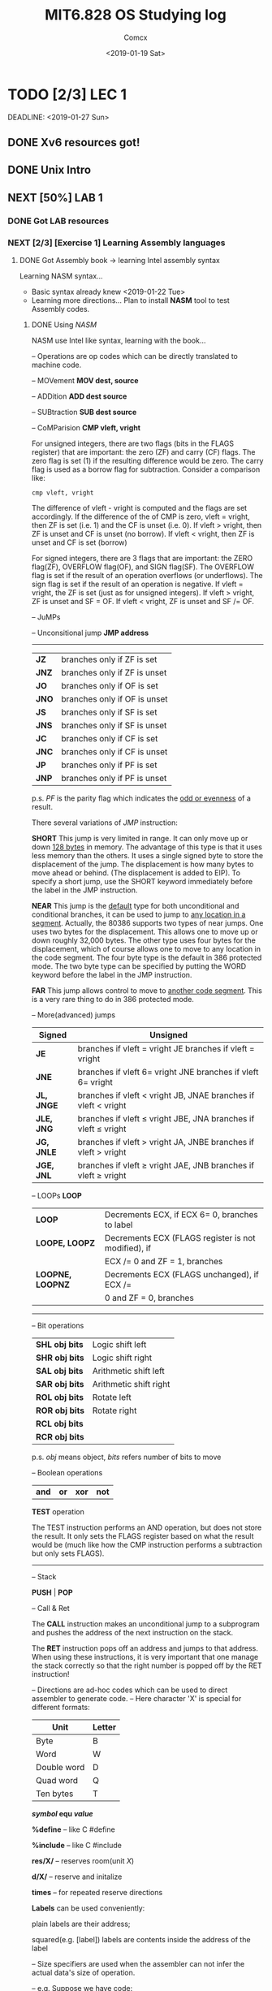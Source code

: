 #+TITLE: MIT6.828 OS Studying log
#+AUTHOR: Comcx
#+DATE: <2019-01-19 Sat>


* TODO [2/3] LEC 1
  SCHEDULED: <2019-01-20 Sun>
  DEADLINE:  <2019-01-27 Sun>

** DONE Xv6 resources got!
** DONE Unix Intro
** NEXT [50%] LAB 1
*** DONE Got LAB resources
*** NEXT [2/3] [Exercise 1] Learning Assembly languages
**** DONE Got Assembly book -> learning Intel assembly syntax
Learning NASM syntax...
- Basic syntax already knew <2019-01-22 Tue>
- Learning more directions...
  Plan to install *NASM* tool to test Assembly codes.
***** DONE Using /NASM/
      NASM use Intel like syntax, learning with the book...


:Operations:
-- Operations are op codes which can be directly translated to machine code.

-- MOVement
*MOV dest, source*

-- ADDition
*ADD dest source*

-- SUBtraction
*SUB dest source*

-- CoMParision
*CMP vleft, vright*

For unsigned integers, there are two flags (bits in the FLAGS register)
that are important: the zero (ZF) and carry (CF) flags. The zero flag is
set (1) if the resulting difference would be zero. The carry flag is used as a
borrow flag for subtraction. Consider a comparison like:
#+begin_src
cmp vleft, vright
#+end_src
The difference of vleft - vright is computed and the flags are set accordingly. 
If the difference of the of CMP is zero, vleft = vright, then ZF is set
(i.e. 1) and the CF is unset (i.e. 0). If vleft > vright, then ZF is unset
and CF is unset (no borrow). If vleft < vright, then ZF is unset and CF
is set (borrow)

For signed integers, there are 3 flags that are important: the ZERO flag(ZF),
OVERFLOW flag(OF), and SIGN flag(SF). The OVERFLOW flag
is set if the result of an operation overflows (or underflows). The sign flag
is set if the result of an operation is negative. If vleft = vright, the ZF
is set (just as for unsigned integers). If vleft > vright, ZF is unset and
SF = OF. If vleft < vright, ZF is unset and SF /= OF.

-- JuMPs

-- Unconsitional jump
*JMP address*

--------------------------------------
| *JZ*  | branches only if ZF is set   |
| *JNZ* | branches only if ZF is unset |
| *JO*  | branches only if OF is set   |
| *JNO* | branches only if OF is unset |
| *JS*  | branches only if SF is set   |
| *JNS* | branches only if SF is unset |
| *JC*  | branches only if CF is set   |
| *JNC* | branches only if CF is unset |
| *JP*  | branches only if PF is set   |
| *JNP* | branches only if PF is unset |
p.s. /PF/ is the parity flag which 
     indicates the _odd or evenness_ of a result.



There several variations of /JMP/ instruction:

*SHORT* 
This jump is very limited in range. It can only move up or down
_128 bytes_ in memory. The advantage of this type is that it uses less
memory than the others. It uses a single signed byte to store the
displacement of the jump. The displacement is how many bytes to
move ahead or behind. (The displacement is added to EIP). To specify
a short jump, use the SHORT keyword immediately before the label in
the JMP instruction.

*NEAR* 
This jump is the _default_ type for both unconditional and conditional branches, 
it can be used to jump to _any location in a segment_. 
Actually, the 80386 supports two types of near jumps. One
uses two bytes for the displacement. This allows one to move up or
down roughly 32,000 bytes. The other type uses four bytes for the
displacement, which of course allows one to move to any location in
the code segment. The four byte type is the default in 386 protected
mode. The two byte type can be specified by putting the WORD keyword
before the label in the JMP instruction.

*FAR* 
This jump allows control to move to _another code segment_. This is a
very rare thing to do in 386 protected mode.

-- More(advanced) jumps
| Signed     | Unsigned                                                       |
|------------+----------------------------------------------------------------|
| *JE*       | branches if vleft = vright JE branches if vleft = vright       |
| *JNE*      | branches if vleft 6= vright JNE branches if vleft 6= vright    |
| *JL, JNGE* | branches if vleft < vright JB, JNAE branches if vleft < vright |
| *JLE, JNG* | branches if vleft ≤ vright JBE, JNA branches if vleft ≤ vright |
| *JG, JNLE* | branches if vleft > vright JA, JNBE branches if vleft > vright |
| *JGE, JNL* | branches if vleft ≥ vright JAE, JNB branches if vleft ≥ vright |




-- LOOPs
*LOOP*
| *LOOP*           | Decrements ECX, if ECX 6= 0, branches to label      |
| *LOOPE, LOOPZ*   | Decrements ECX (FLAGS register is not modified), if |
|                  | ECX /= 0 and ZF = 1, branches                       |
| *LOOPNE, LOOPNZ* | Decrements ECX (FLAGS unchanged), if ECX /=         |
|                  | 0 and ZF = 0, branches                              |



-------------------------------------------

-- Bit operations

| *SHL obj bits* | Logic shift left       |
| *SHR obj bits* | Logic shift right      |
| *SAL obj bits* | Arithmetic shift left  |
| *SAR obj bits* | Arithmetic shift right |
| *ROL obj bits* | Rotate left            |
| *ROR obj bits* | Rotate right           |
| *RCL obj bits* |                        |
| *RCR obj bits* |                        |
p.s. /obj/ means object, /bits/ refers number of bits to move


-- Boolean operations

| *and* | *or* | *xor* | *not* |
*TEST* operation

The TEST instruction performs an AND operation, but does not store
the result. 
It only sets the FLAGS register based on what the result would
be (much like how the CMP instruction performs a subtraction but only sets
FLAGS).


------------------------------------------

-- Stack

*PUSH* | *POP*


-- Call & Ret

The *CALL* instruction makes an unconditional jump to a subprogram and 
pushes the address of the next instruction on the stack. 

The *RET* instruction pops off an address and jumps to that address. 
When using these instructions, it is very important that one manage the stack correctly 
so that the right number is popped off by the RET instruction!


:end:



:Directions:
-- Directions are ad-hoc codes which can be used to direct assembler to generate code.
-- Here character 'X' is special for different formats:
| Unit        | Letter |
|-------------+--------|
| Byte        | B      |
| Word        | W      |
| Double word | D      |
| Quad word   | Q      |
| Ten bytes   | T      |

*/symbol/ equ /value/*

*%define*   -- like C #define

*%include*  -- like C #include

*res/X/*    -- reserves room(unit /X/)

*d/X/*      -- reserve and initalize

*times*     -- for repeated reserve directions

:end:

*Labels* can be used conveniently: 

plain labels are their address;

squared(e.g. [label]) labels are contents inside the address of the label

:Size-Specifiers:
-- Size specifiers are used when the assembler can not infer the actual data's size of operation.

-- e.g. Suppose we have code:
#+begin_src
mov [L6], 1
#+end_src
Here, the assembler has no idea what the actual size of /[L6]/ is.
To solve this, we simply add a /size specifier/:
#+begin_src
mov dword [L6], 1
#+end_src

All size specifiers are:

*byte | word | dword | qword | tword*

:end:

*[Pitfall]* The book says file /asm_io.inc/ can be downloaded from url in book,
however, I found nothing but a plain article.
Finally, I found that the link has been updated to:

[[http://pacman128.github.io/pcasm/]]

:( cost me a lot of time.........
compiler /first.asm/ successfully!!! <2019-01-22 Tue>




**** DONE [Book] Brennan's Guide to Inline Assembly -> 
     learn AT&T syntax, which is semantically equivalent to Intel syntax.

- *Register naming*
Register names are prefixed with "*%*". To reference eax:
| AT&T  | %eax |
| Intel | eax  |

- *Source/Destination Ordering*
In AT&T syntax (which is the UNIX standard, BTW) the source is always on the left, 
and the destination is always on the right.
So let's load ebx with the value in eax:

| AT&T  | movl %eax, %ebx |
| Intel | mov  ebx, eax   |

- *Constant value/immediate value format*
You must prefix all constant/immediate values with "$".
Let's load eax with the address of the "C" variable booga, which is static.

| AT&T  | movl $_booga, %eax |
| Intel | mov eax, _booga    |

Now let's load ebx with /0xd00d/:
| AT&T  | movl $0xd00d, %ebx |
| Intel | mov ebx, d00dh     |

- *Operator size specification*
You must suffix the instruction with one of *b, w, or l* to 
specify the width of the destination register as a byte, word or longword. 
If you omit this, GAS (GNU assembler) will attempt to guess. 
You don't want GAS to guess, and guess wrong! Don't forget it.

| AT&T  | movw %ax, %bx |
| Intel | mov bx, ax    |

- *Referencing memory*
DJGPP uses 386-protected mode, so you can forget all that real-mode addressing junk, 
including the restrictions on which register has what default segment, 
which registers can be base or index pointers. 
Now, we just get 6 general purpose registers. 
(7 if you use ebp, but be sure to restore it yourself or compile with -fomit-frame-pointer.)
Here is the canonical format for 32-bit addressing:

| AT&T  | immed32(basepointer,indexpointer,indexscale)      |
| Intel | [basepointer + indexpointer*indexscale + immed32] |

--------------------------
- *Inline assembly*
Here is the basic format:
#+begin_src c
asm ( "statements" : output_registers : input_registers : clobbered_registers);

/* e.g.*/
asm ("cld\n\t"
     "rep\n\t"
     "stosl"
     : /* no output registers */
     : "c" (count), "a" (fill_value), "D" (dest)
     : "%ecx", "%edi" );
#+end_src

Here's the list of register loading codes that you'll be likely to use:

| a   | eax                                                         |
| b   | ebx                                                         |
| c   | ecx                                                         |
| d   | edx                                                         |
| S   | esi                                                         |
| D   | edi                                                         |
| I   | constant value (0 to 31)                                    |
| q,r | dynamically allocated register (see below)                  |
| g   | eax, ebx, ecx, edx or variable in memory                    |
| A   | eax and edx combined into a 64-bit integer (use long longs) |

*Important note*: If your assembly statement must execute where you put it, 
(i.e. must not be moved out of a loop as an optimization), 
put the keyword /volatile/ after asm and before the ()'s. 
To be ultra-careful, use:
#+begin_src c
__asm__ __volatile__ (...whatever...);
#+end_src
However, I would like to point out that if your assembly's only purpose is to calculate the output registers, 
with no other side effects, 
you should leave off the volatile keyword so your statement will be processed into GCC's 
common subexpression elimination optimization.



**** TODO [Book] 80386 Programmer's Reference Manual

*** DONE Build JOS environment [little difficult]
**** DONE Build *QEMU*
To build qemu for 6.828, one need to follow the instructions written
on 6.828 offical guide!
I followed everything in guide, but I still ran into /error/ while trying to
install /qemu/:
- *Situation 1: Python2.7 needed*
We have to use python under version 3 :(  

*[Solution]* Install python2.7, in my Arch, command:
#+begin_src shell
sudo pacman -S python2
#+end_src
then, in configuration phase, add option: --python=python2.7

- *Situation 2: Undefined reference to major or minor*
This cost me large amount of time to fix.
Finally, I found this /upgrade/

Android's had <sys/sysmacros.h> for a long time, we are likely to
remove the transtive include from <sys/types.h>

Therefore,
  
*[Solution]* add code:
#+begin_src c
#include <sys/sysmacros.h>
#+end_src

- *Situation 3: qemu-nox*
Since I am using pure tty in Arch, when I tried to command:

make qemu,
  
I got /error/: could not connect server.

*[Solution]* use command:  
#+begin_src shell
make qemu-nox
#+end_src

Now I've successfully built /QEMU/ environment! :)


**** DONE Debugging *QEMU*
Unfortunately, I ran into trouble again while debugging.
I followed instructions:
1) Command:
#+begin_src shell
make qemu-gdb
#+end_src
2) Open another terminal window, command in the same directory:
#+begin_src shell
make gdb
#+end_src

then, I got error message:
#+begin_src
error while loading shared libraries: libreadline.so.8
#+end_src

I tried to upgrade readline:
#+begin_src shell
sudo pacman -S readline
#+end_src

Then, cd /usr/lib, I found:

libreadline.so.8

which is already up-to-date.

However, when I ran: make qemu-gdb, error occurred again:
#+begin_src
error while loading shared libraries: libreadline.so.7
#+end_src

This time lack version 7 2333333333 :(
Finally, I cd /usr/lib, command:
#+begin_src shell
sudo ln -s libreadline.so.7 libreadline.so.8
#+end_src
to get both version 7 and 8 and everything's ok now.





*** NEXT Simiulating PC & Debug
**** DONE [Exercise 2] Follow BIOS steps by command _si_
**** DONE Understanding PC's physical address & boot
***** TODO [Book] Phil Storrs PC Hardware book

**** NEXT Understanding the *Boot loader*
***** DONE The Boot sector
Most boot codes lies in the first sector of a bootable device(e.g. CD-ROM).
However, Some modern machines are now using 2 sectors to load boot codes.

See _"El Torito" Bootable CD-ROM Format Specification._

***** NEXT Read the Boot Codes








